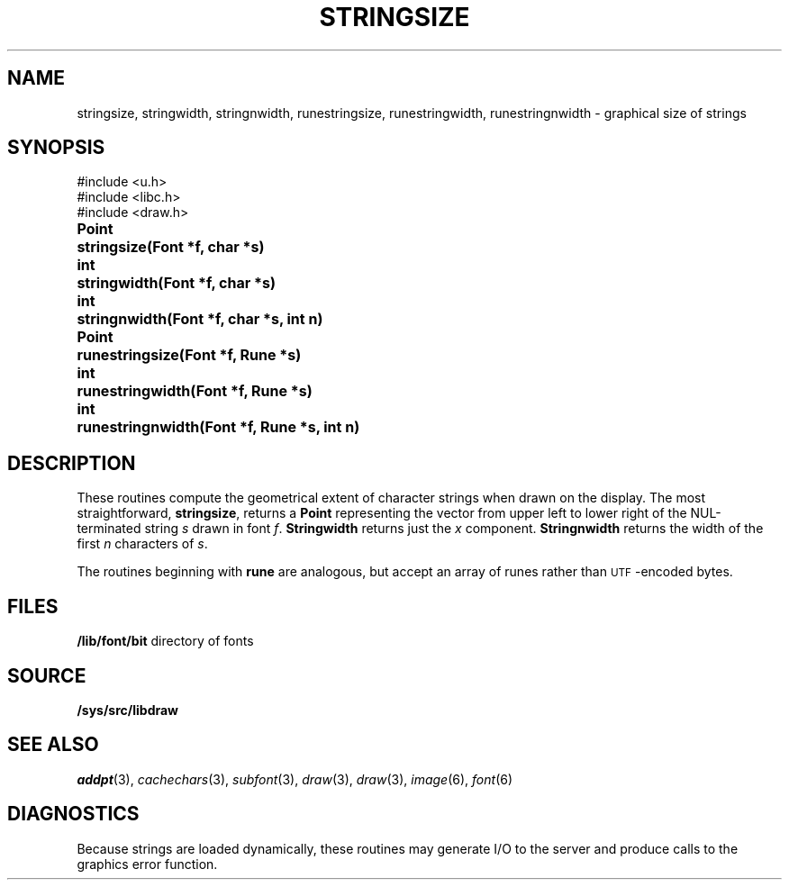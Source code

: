 .TH STRINGSIZE 3
.SH NAME
stringsize, stringwidth, stringnwidth, runestringsize, runestringwidth, runestringnwidth \- graphical size of strings
.SH SYNOPSIS
.nf
.PP
.ft L
#include <u.h>
#include <libc.h>
#include <draw.h>
.ft P
.ta \w'\fLPoint 'u
.PP
.B
Point	stringsize(Font *f, char *s)
.PP
.B
int	stringwidth(Font *f, char *s)
.PP
.B
int	stringnwidth(Font *f, char *s, int n)
.PP
.B
Point	runestringsize(Font *f, Rune *s)
.PP
.B
int	runestringwidth(Font *f, Rune *s)
.PP
.B
int	runestringnwidth(Font *f, Rune *s, int n)
.SH DESCRIPTION
These routines compute the geometrical extent of character strings when drawn on the display.  The most straightforward,
.BR stringsize ,
returns a
.B Point
representing the vector from upper left to lower right of the NUL-terminated string
.I s
drawn in font
.IR f .
.B Stringwidth
returns just the
.I x
component.
.B Stringnwidth
returns the width of the first
.I n
characters of
.IR s .
.PP
The routines beginning with
.B rune
are analogous, but accept an array of runes rather than
.SM UTF\c
-encoded bytes.
.SH FILES
.BR /lib/font/bit "    directory of fonts
.SH SOURCE
.B /sys/src/libdraw
.SH "SEE ALSO"
.IR addpt (3),
.IR cachechars (3),
.IR subfont (3),
.IR draw (3),
.IR draw (3),
.IR image (6),
.IR font (6)
.SH DIAGNOSTICS
Because strings are loaded dynamically, these routines may generate I/O
to the server and produce calls to the graphics error function.

